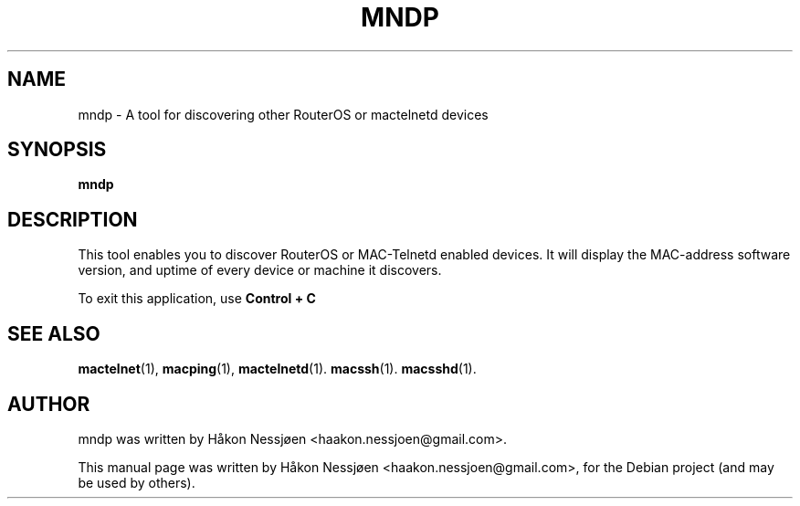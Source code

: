 .TH MNDP 1 "February 27, 2011"
.SH NAME
mndp \- A tool for discovering other RouterOS or mactelnetd devices
.SH SYNOPSIS
.B mndp
.SH DESCRIPTION
This tool enables you to discover RouterOS or MAC-Telnetd enabled
devices. It will display the MAC-address software version, and uptime of
every device or machine it discovers.
.PP
To exit this application, use
.B Control + C
\.
.SH SEE ALSO
.BR mactelnet (1),
.BR macping (1),
.BR mactelnetd (1).
.BR macssh (1).
.BR macsshd (1).
.SH AUTHOR
mndp was written by Håkon Nessjøen <haakon.nessjoen@gmail.com>.
.PP
This manual page was written by Håkon Nessjøen <haakon.nessjoen@gmail.com>,
for the Debian project (and may be used by others).
